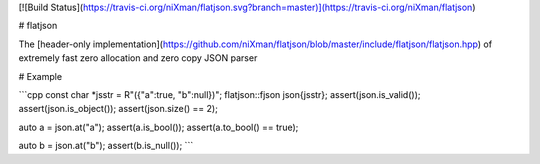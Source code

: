 [![Build Status](https://travis-ci.org/niXman/flatjson.svg?branch=master)](https://travis-ci.org/niXman/flatjson)

# flatjson

The [header-only implementation](https://github.com/niXman/flatjson/blob/master/include/flatjson/flatjson.hpp) of extremely fast zero allocation and zero copy JSON parser

# Example

```cpp
const char *jsstr = R"({"a":true, "b":null})";
flatjson::fjson json{jsstr};
assert(json.is_valid());
assert(json.is_object());
assert(json.size() == 2);

auto a = json.at("a");
assert(a.is_bool());
assert(a.to_bool() == true);

auto b = json.at("b");
assert(b.is_null());
```
